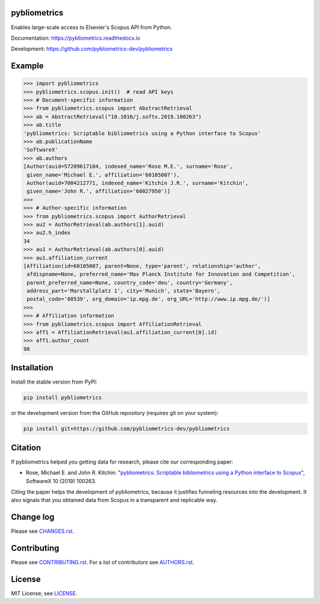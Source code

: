 pybliometrics
=============

Enables large-scale access to Elsevier's Scopus API from Python.

Documentation: https://pybliometrics.readthedocs.io

Development: https://github.com/pybliometrics-dev/pybliometrics

.. image:: https://badge.fury.io/py/pybliometrics.svg
    :target: https://badge.fury.io/py/pybliometrics

.. image:: https://img.shields.io/pypi/pyversions/pybliometrics.svg
    :target: https://img.shields.io/pypi/pyversions/pybliometrics.svg

.. image:: https://readthedocs.org/projects/pybliometrics/badge/?version=stable
    :target: https://readthedocs.org/projects/pybliometrics/badge/?version=stable

.. image:: https://img.shields.io/pypi/dm/pybliometrics.svg
    :target: https://img.shields.io/pypi/dm/pybliometrics.svg

.. image:: https://img.shields.io/pypi/l/pybliometrics.svg
    :target: https://img.shields.io/pypi/l/pybliometrics.svg

.. image:: https://api.codeclimate.com/v1/badges/a4d7edd206a1252dfcfe/maintainability
   :target: https://codeclimate.com/github/pybliometrics-dev/pybliometrics/maintainability

Example
=======
.. example-begin
.. code:: python

    >>> import pybliometrics
    >>> pybliometrics.scopus.init()  # read API keys
    >>> # Document-specific information
    >>> from pybliometrics.scopus import AbstractRetrieval
    >>> ab = AbstractRetrieval("10.1016/j.softx.2019.100263")
    >>> ab.title
    'pybliometrics: Scriptable bibliometrics using a Python interface to Scopus'
    >>> ab.publicationName
    'SoftwareX'
    >>> ab.authors
    [Author(auid=57209617104, indexed_name='Rose M.E.', surname='Rose',
     given_name='Michael E.', affiliation='60105007'),
     Author(auid=7004212771, indexed_name='Kitchin J.R.', surname='Kitchin',
     given_name='John R.', affiliation='60027950')]
    >>> 
    >>> # Author-specific information
    >>> from pybliometrics.scopus import AuthorRetrieval
    >>> au2 = AuthorRetrieval(ab.authors[1].auid)
    >>> au2.h_index
    34
    >>> au1 = AuthorRetrieval(ab.authors[0].auid)
    >>> au1.affiliation_current
    [Affiliation(id=60105007, parent=None, type='parent', relationship='author',
     afdispname=None, preferred_name='Max Planck Institute for Innovation and Competition',
     parent_preferred_name=None, country_code='deu', country='Germany',
     address_part='Marstallplatz 1', city='Munich', state='Bayern',
     postal_code='80539', org_domain='ip.mpg.de', org_URL='http://www.ip.mpg.de/')]
    >>> 
    >>> # Affiliation information
    >>> from pybliometrics.scopus import AffiliationRetrieval
    >>> aff1 = AffiliationRetrieval(au1.affiliation_current[0].id)
    >>> aff1.author_count
    98

.. example-end

Installation
============

.. installation-begin

Install the stable version from PyPI:

.. code-block:: bash

    pip install pybliometrics

or the development version from the GitHub repository (requires git on your system):

.. code-block:: bash

    pip install git+https://github.com/pybliometrics-dev/pybliometrics

.. installation-end

Citation
========

If pybliometrics helped you getting data for research, please cite our corresponding paper:

* Rose, Michael E. and John R. Kitchin: "`pybliometrics: Scriptable bibliometrics using a Python interface to Scopus <./meta/1-s2.0-S2352711019300573-main.pdf>`_", SoftwareX 10 (2019) 100263.

Citing the paper helps the development of pybliometrics, because it justifies funneling resources into the development.  It also signals that you obtained data from Scopus in a transparent and replicable way.

Change log
==========

Please see `CHANGES.rst <./meta/CHANGES.rst>`_.

Contributing
============

Please see `CONTRIBUTING.rst <CONTRIBUTING.rst>`_. For a list of contributors see
`AUTHORS.rst <./meta/AUTHORS.rst>`_.

License
=======

MIT License; see `LICENSE <LICENSE>`_.
